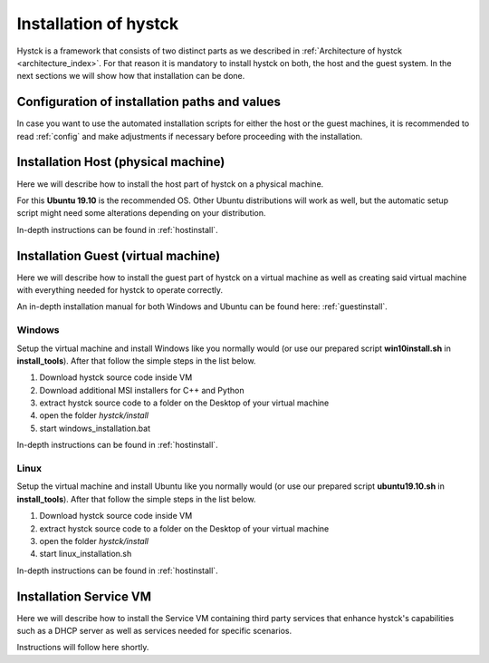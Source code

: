 .. _installindex:

**********************
Installation of hystck
**********************

Hystck is a framework that consists of two distinct parts as we described in
:ref:`Architecture of hystck <architecture_index>`. For that reason
it is mandatory to install hystck on both, the host and the guest system. In the next sections we will show how that
installation can be done.


Configuration of installation paths and values
#################################################

In case you want to use the automated installation scripts for either the host or the guest machines, it is recommended
to read :ref:`config` and make adjustments if necessary before proceeding with the installation.


Installation Host (physical machine)
####################################

Here we will describe how to install the host part of hystck on a physical machine.

For this **Ubuntu 19.10** is the recommended OS. Other Ubuntu distributions will work as well, but the automatic setup
script might need some alterations depending on your distribution.

In-depth instructions can be found in :ref:`hostinstall`.

Installation Guest (virtual machine)
####################################

Here we will describe how to install the guest part of hystck on a virtual machine as well as creating said virtual
machine with everything needed for hystck to operate correctly.

An in-depth installation manual for both Windows and Ubuntu can be found here: :ref:`guestinstall`.

Windows
*******
Setup the virtual machine and install Windows like you normally would (or use our prepared script
**win10install.sh** in **install_tools**). After that
follow the simple steps in the list below.

#. Download hystck source code inside VM
#. Download additional MSI installers for C++ and Python
#. extract hystck source code to a folder on the Desktop of your virtual machine
#. open the folder *hystck/install*
#. start windows_installation.bat

In-depth instructions can be found in :ref:`hostinstall`.


Linux
*****
Setup the virtual machine and install Ubuntu like you normally would (or use our prepared script
**ubuntu19.10.sh** in **install_tools**). After that
follow the simple steps in the list below.

#. Download hystck source code inside VM
#. extract hystck source code to a folder on the Desktop of your virtual machine
#. open the folder *hystck/install*
#. start linux_installation.sh

In-depth instructions can be found in :ref:`hostinstall`.


Installation Service VM
#########################


Here we will describe how to install the Service VM containing third party services that enhance hystck's capabilities
such as a DHCP server as well as services needed for specific scenarios.

Instructions will follow here shortly.



